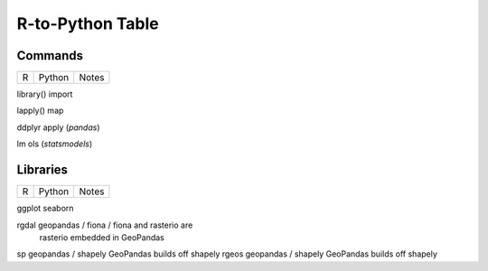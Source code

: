 
R-to-Python Table
=======================

Commands
^^^^^^^^^

=========== ================ =======================
R           Python           Notes
=========== ================ =======================

library()   import

lapply()    map

ddplyr      apply (`pandas`)

lm          ols (`statsmodels`)


Libraries
^^^^^^^^^

=========== =================== ============================
R           Python              Notes
=========== =================== ============================

ggplot      seaborn

rgdal       geopandas / fiona / fiona and rasterio are 
            rasterio            embedded in GeoPandas
            

sp          geopandas / shapely GeoPandas builds off shapely
rgeos       geopandas / shapely GeoPandas builds off shapely

